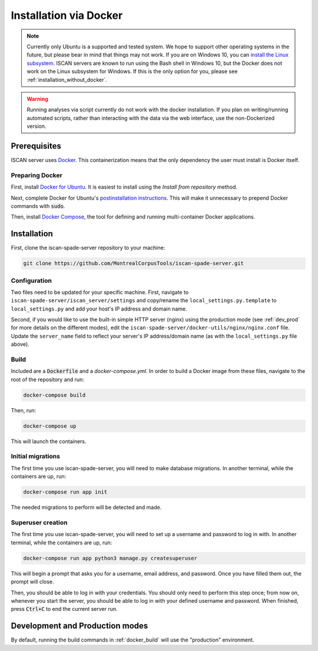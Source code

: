 .. _`install the Linux subsystem`: https://msdn.microsoft.com/en-us/commandline/wsl/install_guide
.. _`Docker`: https://www.docker.com/what-docker
.. _`Docker for Ubuntu`: https://docs.docker.com/install/linux/docker-ce/ubuntu/#install-docker-ce
.. _`postinstallation instructions`: https://docs.docker.com/install/linux/linux-postinstall/
.. _`Docker Compose`: https://docs.docker.com/compose/install/

.. _installation_via_docker:

***********************
Installation via Docker
***********************

.. note::

   Currently only Ubuntu is a supported and tested system.  We hope to support other operating systems in the future, but
   please bear in mind that things may not work.  If you are on Windows 10, you can `install the Linux subsystem`_.
   ISCAN servers are known to run using the Bash shell in Windows 10, but the Docker does not work on the Linux subsystem
   for Windows.  If this is the only option for you, please see :ref:`installation_without_docker`.

.. warning::

   Running analyses via script currently do not work with the docker installation.  If you plan on writing/running
   automated scripts, rather than interacting with the data via the web interface, use the non-Dockerized version.

Prerequisites
=============

ISCAN server uses `Docker`_. This containerization means that the only dependency the user must install is Docker itself.

Preparing Docker
----------------

First, install `Docker for Ubuntu`_. It is easiest to install using the *Install from repository* method.

Next, complete Docker for Ubuntu's  `postinstallation instructions`_. This will make it unnecessary to prepend Docker commands with :code:`sudo`.

Then, install `Docker Compose`_, the tool for defining and running multi-container Docker applications.

Installation
============

First, clone the iscan-spade-server repository to your machine:

.. code-block:: bash
	
   git clone https://github.com/MontrealCorpusTools/iscan-spade-server.git

Configuration
-------------

Two files need to be updated for your specific machine. First, navigate to ``iscan-spade-server/iscan_server/settings``
and copy/rename the ``local_settings.py.template`` to ``local_settings.py`` and add your host's IP address and domain name.

Second, if you would like to use the built-in simple HTTP server (nginx) using the production mode
(see :ref:`dev_prod` for more details on the different modes), edit the ``iscan-spade-server/docker-utils/nginx/nginx.conf``
file.  Update the ``server_name`` field to reflect your server's IP address/domain name (as with the ``local_settings.py`` file above).

.. _docker_build:

Build
-----

Included are a :code:`Dockerfile` and a `docker-compose.yml`. In order to build a Docker image from these files,
navigate to the root of the repository and run:

.. code-block:: bash
	
   docker-compose build

Then, run:

.. code-block:: bash

   docker-compose up

This will launch the containers.

Initial migrations
------------------

The first time you use iscan-spade-server, you will need to make database migrations. In another terminal,
while the containers are up, run:

.. code-block:: bash

   docker-compose run app init

The needed migrations to perform will be detected and made.

Superuser creation
------------------

The first time you use iscan-spade-server, you will need to set up a username and password to log in with. In another terminal,
while the containers are up, run:

.. code-block:: bash

   docker-compose run app python3 manage.py createsuperuser

This will begin a prompt that asks you for a username, email address, and password. Once you have filled them out,
the prompt will close.

Then, you should be able to log in with your credentials. You should only need to perform this step once; from now on,
whenever you start the server, you should be able to log in with your defined username and password. When finished,
press :code:`Ctrl+C` to end the current server run.

.. _dev_prod:

Development and Production modes
================================

By default, running the build commands in :ref:`docker_build` will use the "production" environment.